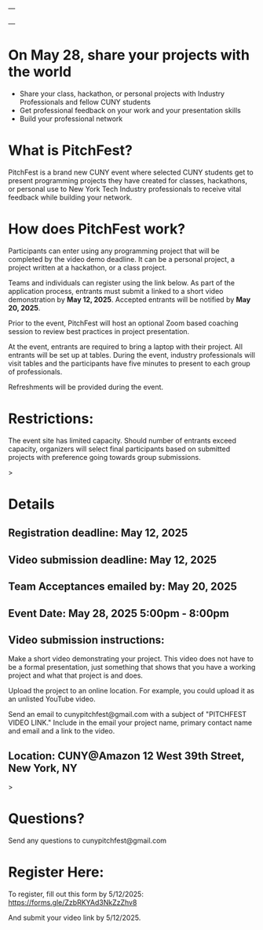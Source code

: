 ---

---

* On May 28, share your projects with the world


- Share your class, hackathon, or personal projects with Industry
  Professionals and fellow CUNY students
- Get professional feedback on your work and your presentation skills
- Build your professional network

* What is PitchFest?

PitchFest is a brand new CUNY event where selected CUNY students get to
present programming projects they have created for classes,
hackathons, or personal use to New York Tech Industry professionals to
receive vital feedback while building your network.

* How does PitchFest work?

Participants can enter using any programming project that will be
completed by the video demo deadline. It can be a personal project, a
project written at a hackathon, or a class project.

Teams and individuals can register using the link below. As part
of the application process, entrants must submit a linked to a short
video demonstration by *May 12, 2025*. Accepted entrants will be notified by
*May 20, 2025*. 

Prior to the event, PitchFest will host an optional Zoom based
coaching session to review best practices in project presentation.


At the event, entrants are required to bring a laptop with their
project. All entrants will be set up at tables. During the event,
industry professionals will visit tables and the participants have
five minutes to present to each group of professionals.

Refreshments will be provided during the event. 
* Restrictions:

The event site has limited capacity. Should number of entrants exceed
capacity, organizers will select final participants based on submitted
projects with preference going towards group submissions. 


#+begin_export html
<div id="details">
#+end_export>
* Details
** Registration deadline: May 12, 2025
** Video submission deadline: May 12, 2025
** Team Acceptances emailed by: May 20, 2025
** Event Date: May 28, 2025 5:00pm - 8:00pm
** Video submission instructions:
Make a short video demonstrating your project. This video does not
have to be a formal presentation, just something that shows that you
have a working project and what that project is and does.

Upload the project to an online location. For example, you could
upload it as an unlisted YouTube video.

Send an email to cunypitchfest@gmail.com with a subject of "PITCHFEST
VIDEO LINK." Include in the email your project name, primary contact
name and email  and a link to the video.

** Location: CUNY@Amazon 12 West 39th Street, New York, NY

#+begin_export html
</div>
#+end_export>
* Questions?

Send any questions to cunypitchfest@gmail.com

* Register Here:

To register, fill out this form by 5/12/2025: [[https://forms.gle/ZzbRKYAd3NkZzZhv8]]

And submit your video link by 5/12/2025.


